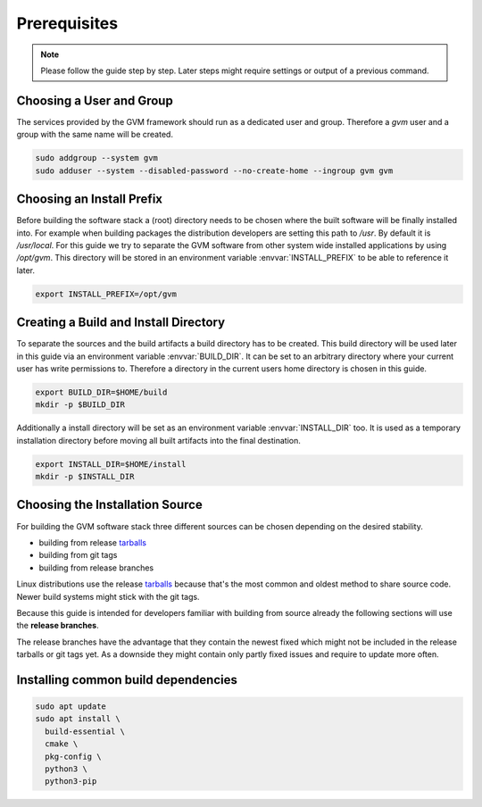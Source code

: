 Prerequisites
=============

.. note::

  Please follow the guide step by step. Later steps might require settings or
  output of a previous command.

Choosing a User and Group
-------------------------

The services provided by the GVM framework should run as a dedicated user and
group. Therefore a `gvm` user and a group with the same name will be created.

.. code-block::

  sudo addgroup --system gvm
  sudo adduser --system --disabled-password --no-create-home --ingroup gvm gvm

Choosing an Install Prefix
--------------------------

Before building the software stack a (root) directory needs to be chosen where
the built software will be finally installed into. For example when building packages
the distribution developers are setting this path to `/usr`. By default it is
`/usr/local`. For this guide we try to separate the GVM software from other
system wide installed applications by using `/opt/gvm`. This directory will be
stored in an environment variable :envvar:`INSTALL_PREFIX` to be able to
reference it later.

.. code-block::

  export INSTALL_PREFIX=/opt/gvm

Creating a Build and Install Directory
--------------------------------------

To separate the sources and the build artifacts a build directory has to be
created. This build directory will be used later in this guide via an
environment variable :envvar:`BUILD_DIR`. It can be set to an arbitrary
directory where your current user has write permissions to. Therefore a
directory in the current users home directory is chosen in this guide.

.. code-block::

  export BUILD_DIR=$HOME/build
  mkdir -p $BUILD_DIR

Additionally a install directory will be set as an environment variable
:envvar:`INSTALL_DIR` too. It is used as a temporary installation directory
before moving all built artifacts into the final destination.

.. code-block::

  export INSTALL_DIR=$HOME/install
  mkdir -p $INSTALL_DIR

Choosing the Installation Source
--------------------------------

For building the GVM software stack three different sources can be chosen
depending on the desired stability.

* building from release `tarballs`_
* building from git tags
* building from release branches

Linux distributions use the release `tarballs`_ because that's the most common
and oldest method to share source code. Newer build systems might stick with the
git tags.

Because this guide is intended for developers familiar with building from source
already the following sections will use the **release branches**.

The release branches have the advantage that they contain the newest
fixed which might not be included in the release tarballs or git tags yet. As
a downside they might contain only partly fixed issues and require to update
more often.

.. _tarballs: https://en.wikipedia.org/wiki/Tar_(computing)

Installing common build dependencies
------------------------------------

.. code-block::

  sudo apt update
  sudo apt install \
    build-essential \
    cmake \
    pkg-config \
    python3 \
    python3-pip

